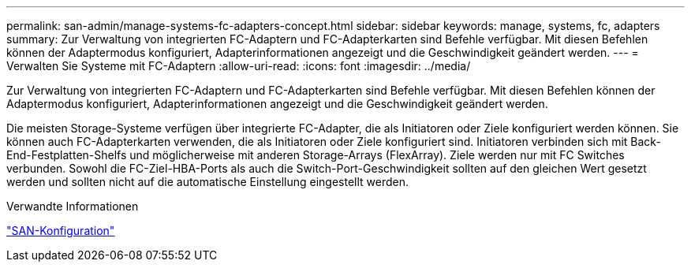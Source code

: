 ---
permalink: san-admin/manage-systems-fc-adapters-concept.html 
sidebar: sidebar 
keywords: manage, systems, fc, adapters 
summary: Zur Verwaltung von integrierten FC-Adaptern und FC-Adapterkarten sind Befehle verfügbar. Mit diesen Befehlen können der Adaptermodus konfiguriert, Adapterinformationen angezeigt und die Geschwindigkeit geändert werden. 
---
= Verwalten Sie Systeme mit FC-Adaptern
:allow-uri-read: 
:icons: font
:imagesdir: ../media/


[role="lead"]
Zur Verwaltung von integrierten FC-Adaptern und FC-Adapterkarten sind Befehle verfügbar. Mit diesen Befehlen können der Adaptermodus konfiguriert, Adapterinformationen angezeigt und die Geschwindigkeit geändert werden.

Die meisten Storage-Systeme verfügen über integrierte FC-Adapter, die als Initiatoren oder Ziele konfiguriert werden können. Sie können auch FC-Adapterkarten verwenden, die als Initiatoren oder Ziele konfiguriert sind. Initiatoren verbinden sich mit Back-End-Festplatten-Shelfs und möglicherweise mit anderen Storage-Arrays (FlexArray). Ziele werden nur mit FC Switches verbunden. Sowohl die FC-Ziel-HBA-Ports als auch die Switch-Port-Geschwindigkeit sollten auf den gleichen Wert gesetzt werden und sollten nicht auf die automatische Einstellung eingestellt werden.

.Verwandte Informationen
link:../san-config/index.html["SAN-Konfiguration"]
